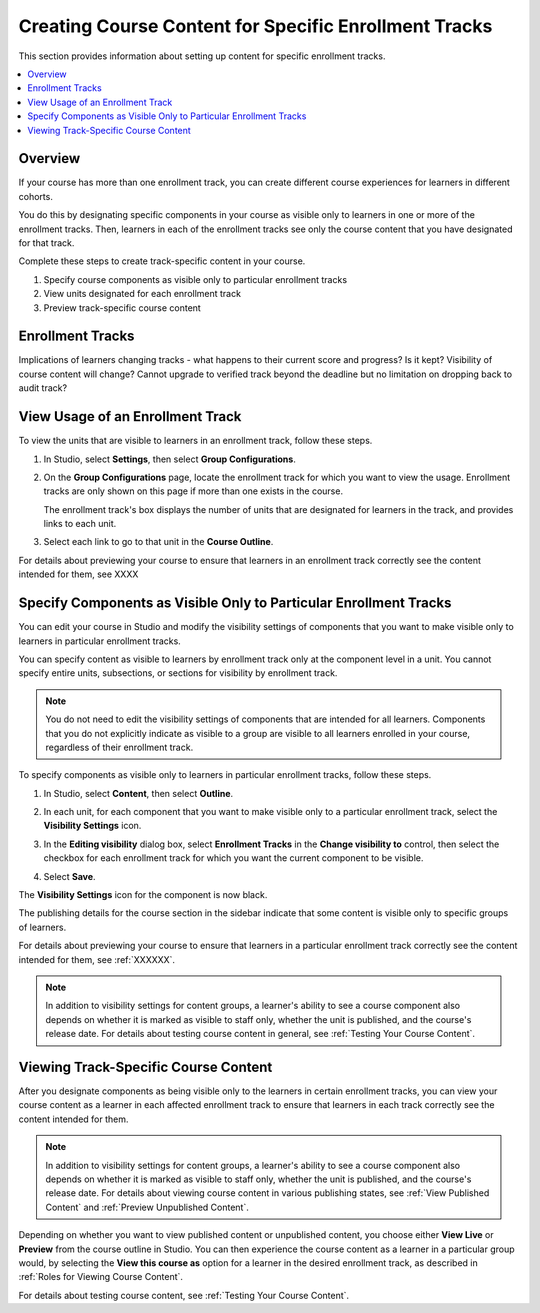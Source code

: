 .. _Enrollment Track Specific Courseware Overview:

#######################################################
Creating Course Content for Specific Enrollment Tracks
#######################################################

This section provides information about setting up content for specific
enrollment tracks.

.. contents::
  :local:
  :depth: 1

*********
Overview
*********

If your course has more than one enrollment track, you can create different
course experiences for learners in different cohorts.

You do this by designating specific components in your course as visible only
to learners in one or more of the enrollment tracks. Then, learners in each of
the enrollment tracks see only the course content that you have designated for
that track.

Complete these steps to create track-specific content in your course.

#. Specify course components as visible only to particular enrollment tracks
#. View units designated for each enrollment track
#. Preview track-specific course content


.. _About Enrollment Tracks:

********************
Enrollment Tracks
********************

Implications of learners changing tracks - what happens to their current score and progress? Is it kept? Visibility of course content will change?
Cannot upgrade to verified track beyond the deadline but no limitation on dropping back to audit track?


.. _View Usage of an Enrollment Track:

*************************************
View Usage of an Enrollment Track
*************************************

To view the units that are visible to learners in an enrollment track, follow
these steps.

#. In Studio, select **Settings**, then select **Group Configurations**.

#. On the **Group Configurations** page, locate the enrollment track for which you
   want to view the usage. Enrollment tracks are only shown on this page if more than one exists in the course.

   The enrollment track's box displays the number of units that are designated for learners in the track, and provides links to each unit.

#. Select each link to go to that unit in the **Course Outline**.

For details about previewing your course to ensure that learners in an enrollment track correctly see the content intended for them, see XXXX



.. _Specify Components as Visible Only to Certain Enrollment Tracks:

******************************************************************
Specify Components as Visible Only to Particular Enrollment Tracks
******************************************************************

You can edit your course in Studio and modify the visibility settings of
components that you want to make visible only to learners in particular
enrollment tracks.

You can specify content as visible to learners by enrollment track only at the
component level in a unit. You cannot specify entire units, subsections, or
sections for visibility by enrollment track.

.. note:: You do not need to edit the visibility settings of components that
   are intended for all learners. Components that you do not explicitly
   indicate as visible to a group are visible to all learners enrolled in your
   course, regardless of their enrollment track.


To specify components as visible only to learners in particular enrollment
tracks, follow these steps.

#. In Studio, select **Content**, then select **Outline**.

#. In each unit, for each component that you want to make visible only to a
   particular enrollment track, select the **Visibility Settings** icon.

   .. image:: ../../../../shared/images/Cohorts_VisibilitySettingInUnit.png
    :alt: A component in the unit page with the visibility setting icon
      highlighted.
    :width: 600

#. In the **Editing visibility** dialog box, select **Enrollment Tracks** in
   the **Change visibility to** control, then select the checkbox for each
   enrollment track for which you want the current component to be visible.

   .. image:: ../../../../shared/images/visible_to_enrollment_track.png
    :width: 400
    :alt: The visibility settings dialog box for a component, showing
      enrollment tracks selected as the option for visibility, and the
      "verified" enrollment track selected,

#. Select **Save**.

The **Visibility Settings** icon for the component is now black.

.. image:: ../../../../shared/images/Cohorts_VisibilitySomeGroup.png
   :alt: The black visibility icon for a component, showing that the component
     is restricted
   :width: 200

The publishing details for the course section in the sidebar indicate that some
content is visible only to specific groups of learners.

.. image:: ../../../../shared/images/Content_OnlyVisibleToParticularGroups.png
   :alt: Course outline sidebar showing showing a black unit visibility icon
     and the note indicating that some content in the unit is visible only to a
     particular group.
   :width: 300

For details about previewing your course to ensure that learners in a
particular enrollment track correctly see the content intended for them, see
:ref:`XXXXXX`.

.. note:: In addition to visibility settings for content groups, a learner's
   ability to see a course component also depends on whether it is marked as
   visible to staff only, whether the unit is published, and the course's
   release date. For details about testing course content in general, see
   :ref:`Testing Your Course Content`.


.. _Viewing Track Specific Courseware:

**************************************
Viewing Track-Specific Course Content
**************************************

After you designate components as being visible only to the learners in
certain enrollment tracks, you can view your course content as a learner in
each affected enrollment track to ensure that learners in each track correctly
see the content intended for them.

.. note:: In addition to visibility settings for content groups, a learner's
   ability to see a course component also depends on whether it is marked as
   visible to staff only, whether the unit is published, and the course's
   release date. For details about viewing course content in various publishing
   states, see :ref:`View Published Content` and :ref:`Preview Unpublished
   Content`.

Depending on whether you want to view published content or unpublished content,
you choose either **View Live** or **Preview** from the course outline in
Studio. You can then experience the course content as a learner in a particular
group would, by selecting the **View this course as** option for a learner in
the desired enrollment track, as described in :ref:`Roles for Viewing Course
Content`.

For details about testing course content, see :ref:`Testing Your Course
Content`.
